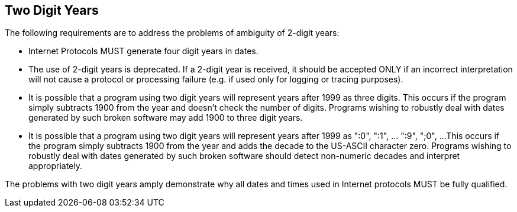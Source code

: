 // TODO: consider if it's still necessary to deal with 2/3-digit years.
[[two-digit-years]]
== Two Digit Years

The following requirements are to address the problems of ambiguity
of 2-digit years:

* Internet Protocols MUST generate four digit years in dates.

* The use of 2-digit years is deprecated. If a 2-digit year is
received, it should be accepted ONLY if an incorrect
interpretation will not cause a protocol or processing failure
(e.g. if used only for logging or tracing purposes).

* It is possible that a program using two digit years will
represent years after 1999 as three digits. This occurs if the
program simply subtracts 1900 from the year and doesn't check
the number of digits. Programs wishing to robustly deal with
dates generated by such broken software may add 1900 to three
digit years.

* It is possible that a program using two digit years will
represent years after 1999 as ":0", ":1", ... ":9", ";0", ...
This occurs if the program simply subtracts 1900 from the year
and adds the decade to the US-ASCII character zero.  Programs
wishing to robustly deal with dates generated by such broken
software should detect non-numeric decades and interpret
appropriately.

The problems with two digit years amply demonstrate why all dates and
times used in Internet protocols MUST be fully qualified.

